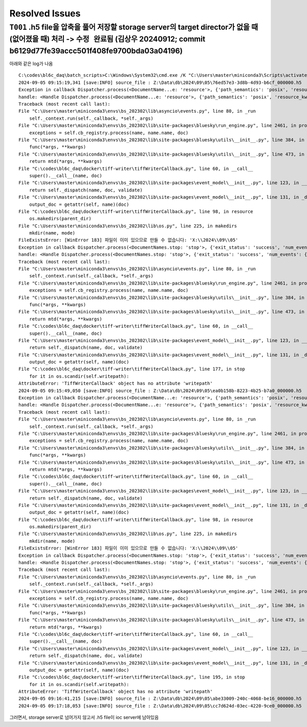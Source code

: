 Resolved Issues
===============

``T001`` .h5 file을 압축을 풀어 저장할 storage server의 target director가 없을 때 (없어졌을 때) 처리 -> ``수정 완료됨`` (김상우 20240912; commit b6129d77fe39accc501f408fe9700bda03a04196)
--------------------------------------------------------------------------------------------------
아래와 같은 log가 나옴

::

    C:\codes\bl6c_daq\batch_scripts>C:\Windows\System32\cmd.exe /K "C:\Users\master\miniconda3\Scripts\activate.bat & conda activate bs_202302 & title tiffWriter & cd C:\codes\bl6c_daq\docker\tiff-writer & python tiffWriterCallback.py"
    2024-09-05 09:15:19,341 [save:INFO] source_file : Z:\Data\db\2024\09\05\76ed57e3-3d8b-4d93-b6cf_000000.h5
    Exception in callback Dispatcher.process(<DocumentName...e: 'resource'>, {'path_semantics': 'posix', 'resource_kwargs': {'frame_per_point': 1}, 'resource_path': '2024\\09\\05...cf_-000001.h5', 'root': 'Z:\\Data\\db', ...})
    handle: <Handle Dispatcher.process(<DocumentName...e: 'resource'>, {'path_semantics': 'posix', 'resource_kwargs': {'frame_per_point': 1}, 'resource_path': '2024\\09\\05...cf_-000001.h5', 'root': 'Z:\\Data\\db', ...})>
    Traceback (most recent call last):
    File "C:\Users\master\miniconda3\envs\bs_202302\lib\asyncio\events.py", line 80, in _run
        self._context.run(self._callback, *self._args)
    File "C:\Users\master\miniconda3\envs\bs_202302\lib\site-packages\bluesky\run_engine.py", line 2461, in process
        exceptions = self.cb_registry.process(name, name.name, doc)
    File "C:\Users\master\miniconda3\envs\bs_202302\lib\site-packages\bluesky\utils\__init__.py", line 384, in process
        func(*args, **kwargs)
    File "C:\Users\master\miniconda3\envs\bs_202302\lib\site-packages\bluesky\utils\__init__.py", line 473, in __call__
        return mtd(*args, **kwargs)
    File "C:\codes\bl6c_daq\docker\tiff-writer\tiffWriterCallback.py", line 60, in __call__
        super().__call__(name, doc)
    File "C:\Users\master\miniconda3\envs\bs_202302\lib\site-packages\event_model\__init__.py", line 123, in __call__
        return self._dispatch(name, doc, validate)
    File "C:\Users\master\miniconda3\envs\bs_202302\lib\site-packages\event_model\__init__.py", line 131, in _dispatch
        output_doc = getattr(self, name)(doc)
    File "C:\codes\bl6c_daq\docker\tiff-writer\tiffWriterCallback.py", line 98, in resource
        os.makedirs(parent_dir)
    File "C:\Users\master\miniconda3\envs\bs_202302\lib\os.py", line 225, in makedirs
        mkdir(name, mode)
    FileExistsError: [WinError 183] 파일이 이미 있으므로 만들 수 없습니다: 'X:\\2024\\09\\05'
    Exception in callback Dispatcher.process(<DocumentNames.stop: 'stop'>, {'exit_status': 'success', 'num_events': {'primary': 10}, 'reason': '', 'run_start': '41c042a4-505...-a30592b7362f', ...})
    handle: <Handle Dispatcher.process(<DocumentNames.stop: 'stop'>, {'exit_status': 'success', 'num_events': {'primary': 10}, 'reason': '', 'run_start': '41c042a4-505...-a30592b7362f', ...})>
    Traceback (most recent call last):
    File "C:\Users\master\miniconda3\envs\bs_202302\lib\asyncio\events.py", line 80, in _run
        self._context.run(self._callback, *self._args)
    File "C:\Users\master\miniconda3\envs\bs_202302\lib\site-packages\bluesky\run_engine.py", line 2461, in process
        exceptions = self.cb_registry.process(name, name.name, doc)
    File "C:\Users\master\miniconda3\envs\bs_202302\lib\site-packages\bluesky\utils\__init__.py", line 384, in process
        func(*args, **kwargs)
    File "C:\Users\master\miniconda3\envs\bs_202302\lib\site-packages\bluesky\utils\__init__.py", line 473, in __call__
        return mtd(*args, **kwargs)
    File "C:\codes\bl6c_daq\docker\tiff-writer\tiffWriterCallback.py", line 60, in __call__
        super().__call__(name, doc)
    File "C:\Users\master\miniconda3\envs\bs_202302\lib\site-packages\event_model\__init__.py", line 123, in __call__
        return self._dispatch(name, doc, validate)
    File "C:\Users\master\miniconda3\envs\bs_202302\lib\site-packages\event_model\__init__.py", line 131, in _dispatch
        output_doc = getattr(self, name)(doc)
    File "C:\codes\bl6c_daq\docker\tiff-writer\tiffWriterCallback.py", line 177, in stop
        for it in os.scandir(self.writepath):
    AttributeError: 'TiffWriterCallback' object has no attribute 'writepath'
    2024-09-05 09:15:49,050 [save:INFO] source_file : Z:\Data\db\2024\09\05\ea0b158b-8223-4b25-b7a0_000000.h5
    Exception in callback Dispatcher.process(<DocumentName...e: 'resource'>, {'path_semantics': 'posix', 'resource_kwargs': {'frame_per_point': 1}, 'resource_path': '2024\\09\\05...a0_-000001.h5', 'root': 'Z:\\Data\\db', ...})
    handle: <Handle Dispatcher.process(<DocumentName...e: 'resource'>, {'path_semantics': 'posix', 'resource_kwargs': {'frame_per_point': 1}, 'resource_path': '2024\\09\\05...a0_-000001.h5', 'root': 'Z:\\Data\\db', ...})>
    Traceback (most recent call last):
    File "C:\Users\master\miniconda3\envs\bs_202302\lib\asyncio\events.py", line 80, in _run
        self._context.run(self._callback, *self._args)
    File "C:\Users\master\miniconda3\envs\bs_202302\lib\site-packages\bluesky\run_engine.py", line 2461, in process
        exceptions = self.cb_registry.process(name, name.name, doc)
    File "C:\Users\master\miniconda3\envs\bs_202302\lib\site-packages\bluesky\utils\__init__.py", line 384, in process
        func(*args, **kwargs)
    File "C:\Users\master\miniconda3\envs\bs_202302\lib\site-packages\bluesky\utils\__init__.py", line 473, in __call__
        return mtd(*args, **kwargs)
    File "C:\codes\bl6c_daq\docker\tiff-writer\tiffWriterCallback.py", line 60, in __call__
        super().__call__(name, doc)
    File "C:\Users\master\miniconda3\envs\bs_202302\lib\site-packages\event_model\__init__.py", line 123, in __call__
        return self._dispatch(name, doc, validate)
    File "C:\Users\master\miniconda3\envs\bs_202302\lib\site-packages\event_model\__init__.py", line 131, in _dispatch
        output_doc = getattr(self, name)(doc)
    File "C:\codes\bl6c_daq\docker\tiff-writer\tiffWriterCallback.py", line 98, in resource
        os.makedirs(parent_dir)
    File "C:\Users\master\miniconda3\envs\bs_202302\lib\os.py", line 225, in makedirs
        mkdir(name, mode)
    FileExistsError: [WinError 183] 파일이 이미 있으므로 만들 수 없습니다: 'X:\\2024\\09\\05'
    Exception in callback Dispatcher.process(<DocumentNames.stop: 'stop'>, {'exit_status': 'success', 'num_events': {'primary': 10}, 'reason': '', 'run_start': 'b0a666e2-cd2...-65053e85091e', ...})
    handle: <Handle Dispatcher.process(<DocumentNames.stop: 'stop'>, {'exit_status': 'success', 'num_events': {'primary': 10}, 'reason': '', 'run_start': 'b0a666e2-cd2...-65053e85091e', ...})>
    Traceback (most recent call last):
    File "C:\Users\master\miniconda3\envs\bs_202302\lib\asyncio\events.py", line 80, in _run
        self._context.run(self._callback, *self._args)
    File "C:\Users\master\miniconda3\envs\bs_202302\lib\site-packages\bluesky\run_engine.py", line 2461, in process
        exceptions = self.cb_registry.process(name, name.name, doc)
    File "C:\Users\master\miniconda3\envs\bs_202302\lib\site-packages\bluesky\utils\__init__.py", line 384, in process
        func(*args, **kwargs)
    File "C:\Users\master\miniconda3\envs\bs_202302\lib\site-packages\bluesky\utils\__init__.py", line 473, in __call__
        return mtd(*args, **kwargs)
    File "C:\codes\bl6c_daq\docker\tiff-writer\tiffWriterCallback.py", line 60, in __call__
        super().__call__(name, doc)
    File "C:\Users\master\miniconda3\envs\bs_202302\lib\site-packages\event_model\__init__.py", line 123, in __call__
        return self._dispatch(name, doc, validate)
    File "C:\Users\master\miniconda3\envs\bs_202302\lib\site-packages\event_model\__init__.py", line 131, in _dispatch
        output_doc = getattr(self, name)(doc)
    File "C:\codes\bl6c_daq\docker\tiff-writer\tiffWriterCallback.py", line 195, in stop
        for it in os.scandir(self.writepath):
    AttributeError: 'TiffWriterCallback' object has no attribute 'writepath'
    2024-09-05 09:16:41,215 [save:INFO] source_file : Z:\Data\db\2024\09\05\abe33009-240c-4068-be16_000000.h5
    2024-09-05 09:17:18,053 [save:INFO] source_file : Z:\Data\db\2024\09\05\cc7d624d-03ec-4220-9ce0_000000.h5

그러면서, storage server로 넘어가지 않고서 .h5 file이 ioc server에 남아있음
